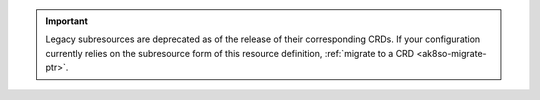 .. important::

   Legacy subresources are deprecated as of the release of their
   corresponding CRDs. If your configuration currently relies on the
   subresource form of this resource definition, :ref:`migrate to a
   CRD <ak8so-migrate-ptr>`.
